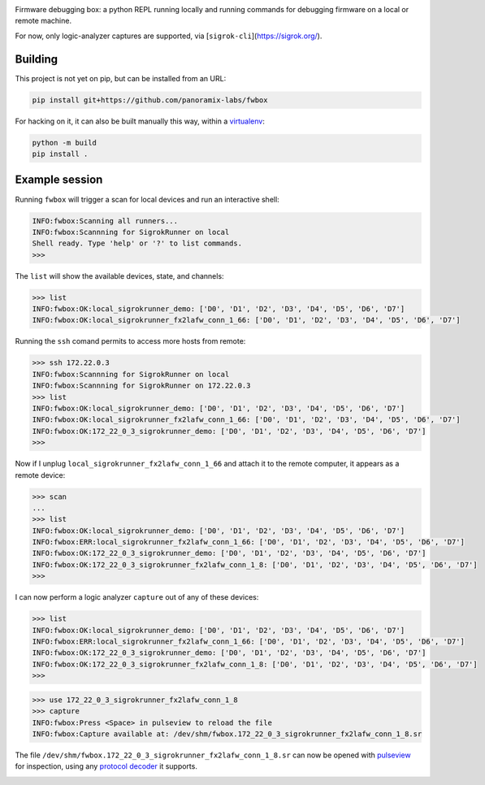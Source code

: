 .. image:: doc/fwbox.png

Firmware debugging box: a python REPL running locally and running
commands for debugging firmware on a local or remote machine.

For now, only logic-analyzer captures are supported, via [``sigrok-cli``](https://sigrok.org/).

.. image:: doc/screenshot.png
   :width: 100%


Building
********

This project is not yet on pip, but can be installed from an URL:

.. code-block:: console

   pip install git+https://github.com/panoramix-labs/fwbox

For hacking on it, it can also be built manually this way, within a
`virtualenv <https://docs.python.org/3/library/venv.html>`_:

.. code-block:: console

   python -m build
   pip install .


Example session
***************

Running ``fwbox`` will trigger a scan for local devices and run an
interactive shell:

.. code-block:: console

   INFO:fwbox:Scanning all runners...
   INFO:fwbox:Scannning for SigrokRunner on local
   Shell ready. Type 'help' or '?' to list commands.
   >>>

The ``list`` will show the available devices, state, and channels:

.. code-block:: console

   >>> list
   INFO:fwbox:OK:local_sigrokrunner_demo: ['D0', 'D1', 'D2', 'D3', 'D4', 'D5', 'D6', 'D7']
   INFO:fwbox:OK:local_sigrokrunner_fx2lafw_conn_1_66: ['D0', 'D1', 'D2', 'D3', 'D4', 'D5', 'D6', 'D7']

Running the ``ssh`` comand permits to access more hosts from remote:

.. code-block:: console

   >>> ssh 172.22.0.3
   INFO:fwbox:Scannning for SigrokRunner on local
   INFO:fwbox:Scannning for SigrokRunner on 172.22.0.3
   >>> list
   INFO:fwbox:OK:local_sigrokrunner_demo: ['D0', 'D1', 'D2', 'D3', 'D4', 'D5', 'D6', 'D7']
   INFO:fwbox:OK:local_sigrokrunner_fx2lafw_conn_1_66: ['D0', 'D1', 'D2', 'D3', 'D4', 'D5', 'D6', 'D7']
   INFO:fwbox:OK:172_22_0_3_sigrokrunner_demo: ['D0', 'D1', 'D2', 'D3', 'D4', 'D5', 'D6', 'D7']
   >>>

Now if I unplug ``local_sigrokrunner_fx2lafw_conn_1_66`` and attach it
to the remote computer, it appears as a remote device:

.. code-block:: console

   >>> scan
   ...
   >>> list
   INFO:fwbox:OK:local_sigrokrunner_demo: ['D0', 'D1', 'D2', 'D3', 'D4', 'D5', 'D6', 'D7']
   INFO:fwbox:ERR:local_sigrokrunner_fx2lafw_conn_1_66: ['D0', 'D1', 'D2', 'D3', 'D4', 'D5', 'D6', 'D7']
   INFO:fwbox:OK:172_22_0_3_sigrokrunner_demo: ['D0', 'D1', 'D2', 'D3', 'D4', 'D5', 'D6', 'D7']
   INFO:fwbox:OK:172_22_0_3_sigrokrunner_fx2lafw_conn_1_8: ['D0', 'D1', 'D2', 'D3', 'D4', 'D5', 'D6', 'D7']
   >>>

I can now perform a logic analyzer ``capture`` out of any of these devices:

.. code-block:: console

   >>> list
   INFO:fwbox:OK:local_sigrokrunner_demo: ['D0', 'D1', 'D2', 'D3', 'D4', 'D5', 'D6', 'D7']
   INFO:fwbox:ERR:local_sigrokrunner_fx2lafw_conn_1_66: ['D0', 'D1', 'D2', 'D3', 'D4', 'D5', 'D6', 'D7']
   INFO:fwbox:OK:172_22_0_3_sigrokrunner_demo: ['D0', 'D1', 'D2', 'D3', 'D4', 'D5', 'D6', 'D7']
   INFO:fwbox:OK:172_22_0_3_sigrokrunner_fx2lafw_conn_1_8: ['D0', 'D1', 'D2', 'D3', 'D4', 'D5', 'D6', 'D7']
   >>>

.. code-block:: console

   >>> use 172_22_0_3_sigrokrunner_fx2lafw_conn_1_8
   >>> capture
   INFO:fwbox:Press <Space> in pulseview to reload the file
   INFO:fwbox:Capture available at: /dev/shm/fwbox.172_22_0_3_sigrokrunner_fx2lafw_conn_1_8.sr

The file ``/dev/shm/fwbox.172_22_0_3_sigrokrunner_fx2lafw_conn_1_8.sr`` can now be opened with
`pulseview <https://sigrok.org/wiki/PulseView>`_ for inspection, using any
`protocol decoder <https://www.sigrok.org/wiki/Protocol_decoders>`_ it supports.

.. image:: doc/pulseview.png
   :width: 100%
